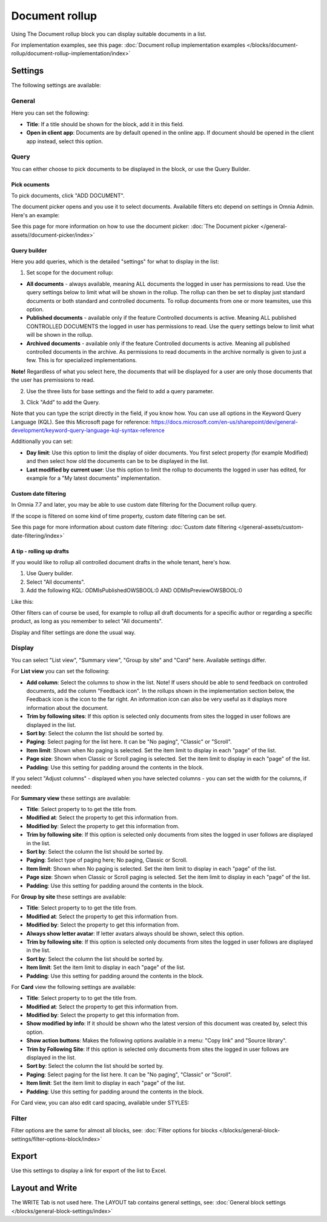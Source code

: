 Document rollup
===========================================

Using The Document rollup block you can display suitable documents in a list. 

For implementation examples, see this page: :doc:`Document rollup implementation examples </blocks/document-rollup/document-rollup-implementation/index>`

Settings
*************************
The following settings are available:

.. image:: document-rollup-settings-all-new3.png

General
-----------------
Here you can set the following:

.. image:: document-rollup-settings-general-new6.png

+ **Title**: If a title should be shown for the block, add it in this field. 
+ **Open in client app**: Documents are by default opened in the online app. If document should be opened in the client app instead, select this option.

Query
---------
You can either choose to pick documents to be displayed in the block, or use the Query Builder.

.. image:: document-rollup-query-new2.png

Pick ocuments
^^^^^^^^^^^^^^^^^
To pick documents, click "ADD DOCUMENT".

.. image:: document-rollup-pick-new2.png

The document picker opens and you use it to select documents. Availablle filters etc depend on settings in Omnia Admin. Here's an example:

.. image:: document-rollup-document-picker-77.png

See this page for more information on how to use the document picker: :doc:`The Document picker </general-assets//document-picker/index>`

Query builder
^^^^^^^^^^^^^^
Here you add queries, which is the detailed "settings" for what to display in the list:

1. Set scope for the document rollup: 

.. image:: document-rollup-settings-query-scope-new2.png

+ **All documents** - always available, meaning ALL documents the logged in user has permissions to read. Use the query settings below to limit what will be shown in the rollup. The rollup can then be set to display just standard documents or both standard and controlled documents. To rollup documents from one or more teamsites, use this option.
+ **Published documents**  - available only if the feature Controlled documents is active. Meaning ALL published CONTROLLED DOCUMENTS the logged in user has permissions to read. Use the query settings below to limit what will be shown in the rollup.
+ **Archived documents** - available only if the feature Controlled documents is active. Meaning all published controlled documents in the archive. As permissions to read documents in the archive normally is given to just a few. This is for specialized implementations.

**Note!** Regardless of what you select here, the documents that will be displayed for a user are only those documents that the user has premissions to read.

2. Use the three lists for base settings and the field to add a query parameter. 

.. image:: document-rollup-settings-query-scope-settings.png

3. Click "Add" to add the Query. 

Note that you can type the script directly in the field, if you know how. You can use all options in the Keyword Query Language (KQL). See this Microsoft page for reference: https://docs.microsoft.com/en-us/sharepoint/dev/general-development/keyword-query-language-kql-syntax-reference

Additionally you can set:

.. image:: document-rollup-settings-query-scope-settings2.png

+ **Day limit**: Use this option to limit the display of older documents. You first select property (for example Modified) and then select how old the documents can be to be displayed in the list.
+ **Last modified by current user**: Use this option to limit the rollup to documents the logged in user has edited, for example for a "My latest documents" implementation.

Custom date filtering
^^^^^^^^^^^^^^^^^^^^^^^^^^
In Omnia 7.7 and later, you may be able to use custom date filtering for the Document rollup query. 

If the scope is filtered on some kind of time property, custom date filtering can be set.

See this page for more information about custom date filtering: :doc:`Custom date filtering </general-assets/custom-date-filtering/index>` 

A tip - rolling up drafts
^^^^^^^^^^^^^^^^^^^^^^^^^^
If you would like to rollup all controlled document drafts in the whole tenant, here's how.

1. Use Query builder.
2. Select "All documents".
3. Add the following KQL: ODMIsPublishedOWSBOOL:0 AND ODMIsPreviewOWSBOOL:0

Like this:

.. image:: rollup-drafts.png

Other filters can of course be used, for example to rollup all draft documents for a specific author or regarding a specific product, as long as you remember to select "All documents".

Display and filter settings are done the usual way.

Display
---------------
You can select "List view", "Summary view", "Group by site" and "Card" here. Available settings differ.

For **List view** you can set the following:

.. image:: document-rollup-settings-display-new3.png

+ **Add column**: Select the columns to show in the list. Note! If users should be able to send feedback on controlled documents, add the column "Feedback icon". In the rollups shown in the implementation section below, the Feedback icon is the icon to the far right. An information icon can also be very useful as it displays more information about the document.
+ **Trim by following sites**: If this option is selected only documents from sites the logged in user follows are displayed in the list.
+ **Sort by**: Select the column the list should be sorted by.
+ **Paging**: Select paging for the list here. It can be "No paging", "Classic" or "Scroll".
+ **Item limit**: Shown when No paging is selected. Set the item limit to display in each "page" of the list.
+ **Page size**: Shown when Classic or Scroll paging is selected. Set the item limit to display in each "page" of the list.
+ **Padding**: Use this setting for padding around the contents in the block.

If you select "Adjust columns" - displayed when you have selected columns - you can set the width for the columns, if needed:

.. image:: document-rollup-settings-display-width.png

For **Summary view** these settings are available:

.. image:: document-rollup-settings-summary-view.png

+ **Title**: Select property to to get the title from.
+ **Modified at**: Select the property to get this information from.
+ **Modified by**: Select the property to get this information from.
+ **Trim by following site**: If this option is selected only documents from sites the logged in user follows are displayed in the list.
+ **Sort by**: Select the column the list should be sorted by.
+ **Paging**: Select type of paging here; No paging, Classic or Scroll.
+ **Item limit**: Shown when No paging is selected. Set the item limit to display in each "page" of the list.
+ **Page size**: Shown when Classic or Scroll paging is selected. Set the item limit to display in each "page" of the list.
+ **Padding**: Use this setting for padding around the contents in the block.

For **Group by site** these settings are available:

.. image:: document-rollup-settings-display-group-new2.png

+ **Title**: Select property to to get the title from.
+ **Modified at**: Select the property to get this information from.
+ **Modified by**: Select the property to get this information from.
+ **Always show letter avatar**: If letter avatars always should be shown, select this option.
+ **Trim by following site**: If this option is selected only documents from sites the logged in user follows are displayed in the list.
+ **Sort by**: Select the column the list should be sorted by.
+ **Item limit**: Set the item limit to display in each "page" of the list.
+ **Padding**: Use this setting for padding around the contents in the block.

For **Card** view the following settings are available:

.. image:: document-rollup-settings-display-card-new3.png

+ **Title**: Select property to to get the title from.
+ **Modified at**: Select the property to get this information from.
+ **Modified by**: Select the property to get this information from.
+ **Show modified by info**: If it should be shown who the latest version of this document was created by, select this option.
+ **Show action buttons**: Makes the following options available in a menu: "Copy link" and "Source library".
+ **Trim by Following Site**: If this option is selected only documents from sites the logged in user follows are displayed in the list.
+ **Sort by**: Select the column the list should be sorted by.
+ **Paging**: Select paging for the list here. It can be "No paging", "Classic" or "Scroll".
+ **Item limit**: Set the item limit to display in each "page" of the list.
+ **Padding**: Use this setting for padding around the contents in the block.

For Card view, you can also edit card spacing, available under STYLES:

.. image:: document-rollup-settings-display-card-style.png

Filter
--------
Filter options are the same for almost all blocks, see: :doc:`Filter options for blocks </blocks/general-block-settings/filter-options-block/index>`

Export
*********
Use this settings to display a link for export of the list to Excel.

.. image:: document-rollup-export.png

Layout and Write
*********************
The WRITE Tab is not used here. The LAYOUT tab contains general settings, see: :doc:`General block settings </blocks/general-block-settings/index>`

